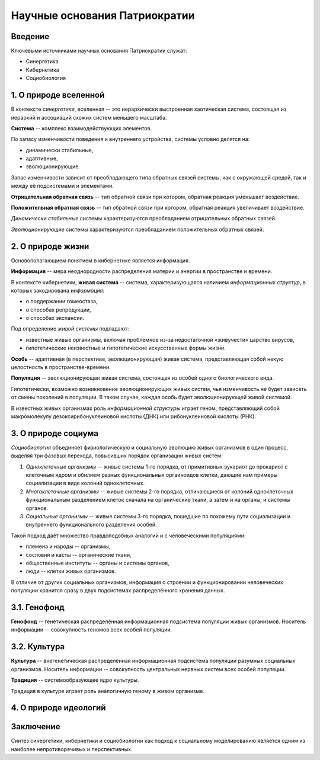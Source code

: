 Научные основания Патриократии
==============================
Введение
--------
Ключевыми источниками научных основания Патриократии служат:

* Синергетика
* Кибернетика
* Социобиология

1. О природе вселенной
-------------------
В контексте *синергетики*, вселенная -- это иерархически выстроенная хаотическая система, состоящая из иерархий и ассоциаций схожих систем меньшего масштаба.

**Система** -- комплекс взаимодействующих элементов.

По запасу изменчивости поведения и внутреннего устройства, системы условно делятся на:

* динамически стабильные,
* адаптивные,
* эволюционирующие.

Запас изменчивости зависит от преобладающего типа обратных связей системы, как с окружающей средой, так и между её подсистемами и элементами.

**Отрицательная обратная связь** -- тип обратной связи при котором, обратная реакция уменьшает воздействие.

**Положительная обратная связь** --  тип обратной связи при котором, обратная реакция увеличивает воздействие.

*Динамически стабильные* системы характеризуются преобладанием отрицательных обратных связей.

*Эволюционирующие* системы характеризуются преобладанием положительных обратных связей.

2. О природе жизни
---------------
Основополагающием понятием в кибернетике является информация.

**Информация** -- мера неоднородности распределения материи и энергии в пространстве и времени.

В контексте кибернетики, **живая система** -- система, характеризующаяся наличием *информационных структур*, в которых закодирована *информация*:

* о поддержании гомеостаза,
* о способах репродукции,
* о способах экспансии.

Под определение *живой системы* подпадают:

* известные живые организмы, включая проблемное из-за недостаточной «живучести» царство вирусов,
* гипотетические неизвестные и гипотетические искусственные формы жизни.

**Особь** -- адаптивная (в перспективе, эволюционирующая) живая система, представляющая собой некую целостность в пространстве-времени.

**Популяция** -- эволюционирующая живая система, состоящая из особей одного биологического вида.

Гипотетически, возможно возникновение эволюционирующих живых систем, чья изменчивость не будет зависеть от смены поколений в популяции. В таком случае, каждая особь будет эволюционирующей живой системой.

В известных живых организмах роль *информационной структуры* играет геном, представляющий собой макромолекулу дезоксирибонуклеиновой кислоты (ДНК) или рибонуклеиновой кислоты (РНК).

3. О природе социума
--------------------
*Социобиология* объединяет физиологическую и социальную эволюцию живых организмов в один процесс, выделяя три фазовых перехода, повысивших порядок организации живых систем:

#. *Одноклеточные организмы* -- живые системы 1-го порядка, от примитивных эукариот до прокариот с клеточным ядром и обилием разных функциональных оргаиноидов клетки, дающие нам примеры социализации в виде колоний одноклеточных.
#. *Многоклеточные организмы* -- живые системы 2-го порядка, отличающиеся от колоний одноклеточных функциональным разделением клеток сначала на органические ткани, а затем и на органы, и системы органов.
#. *Социальные организмы* -- живые системы 3-го порядка, пошедшие по похожему пути социализации и внутреннего функционального разделения особей.

Такой подход даёт множество правдоподобных аналогий и с человеческими популяциями:

* племена и народы -- организмы,
* сословия и касты -- органические ткани,
* общественные институты -- органы и системы органов,
* люди -- клетки живых организмов.


В отличие от других социальных организмов, информация о строении и функционировании человеческих популяции хранится сразу в двух подсистемах распределённого хранения данных.

3.1. Генофонд
-------------
**Генофонд** -- генетическая распределённая информационная подсистема популяции живых организмов. Носитель информации -- совокупность геномов всех особей популяции.

3.2. Культура
-------------
**Культура** -- внегенетическая распределённая информационная подсистема популяции разумных социальных организмов. Носитель информации -- совокупность центральных нервных систем всех особей популяции.

**Традиция** -- системообразующее ядро культуры.

Традиция в культуре играет роль аналогичную геному в живом организме.

4. О природе идеологий
----------------------

Заключение
----------
Синтез синергетики, кибернетики и социобиологии как подход к социальному моделированию является одним из наиболее непротиворечивых и перспективных.
